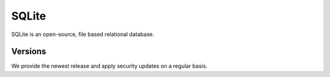 .. _sqlite:

######
SQLite
######

SQLite is an open-source, file based relational database.

Versions
========

We provide the newest release and apply security updates on a regular basis.
